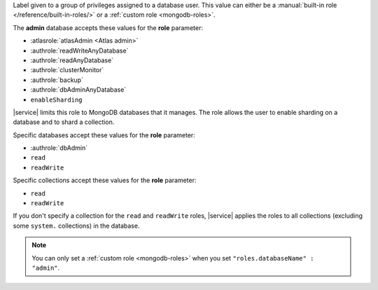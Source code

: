 Label given to a group of privileges assigned to a database user. This
value can either be a
:manual:`built-in role </reference/built-in-roles/>` or a
:ref:`custom role <mongodb-roles>`.

The **admin** database accepts these values for the **role** parameter:

- :atlasrole:`atlasAdmin <Atlas admin>`
- :authrole:`readWriteAnyDatabase`
- :authrole:`readAnyDatabase`
- :authrole:`clusterMonitor`
- :authrole:`backup`
- :authrole:`dbAdminAnyDatabase`
- ``enableSharding``

|service| limits this role to MongoDB databases that it manages. The
role allows the user to enable sharding on a database and to shard a
collection.

Specific databases accept these values for the **role** parameter:

- :authrole:`dbAdmin`
- ``read``
- ``readWrite``

Specific collections accept these values for the **role** parameter:

- ``read``
- ``readWrite``

If you don't specify a collection for the ``read`` and ``readWrite``
roles, |service| applies the roles to all collections (excluding some
``system.`` collections) in the database.

.. note::

  You can only set a :ref:`custom role <mongodb-roles>` when
  you set ``"roles.databaseName" : "admin"``.
